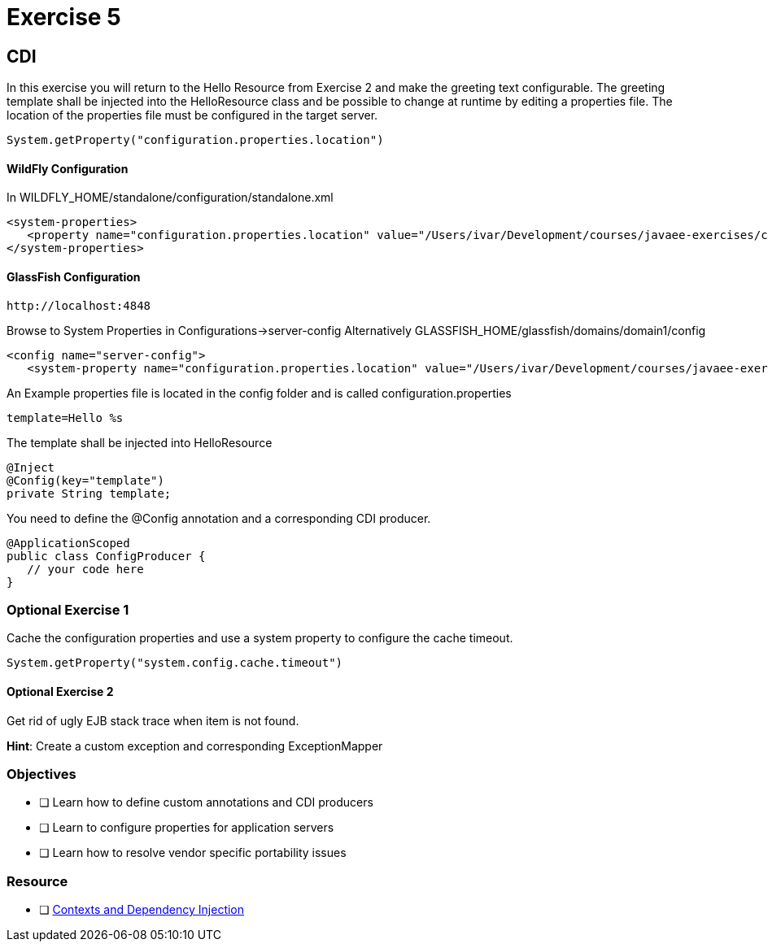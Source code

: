 = Exercise 5

== CDI

In this exercise you will return to the Hello Resource from Exercise 2 and make the greeting text configurable. The greeting template shall be 
injected into the HelloResource class and be possible to change at runtime by editing a properties file.
The location of the properties file must be configured in the target server.

 System.getProperty("configuration.properties.location")

==== WildFly Configuration

In WILDFLY_HOME/standalone/configuration/standalone.xml

 <system-properties>
    <property name="configuration.properties.location" value="/Users/ivar/Development/courses/javaee-exercises/config/configuration.properties"/>
 </system-properties>

==== GlassFish Configuration

 http://localhost:4848

Browse to System Properties in Configurations->server-config
Alternatively
GLASSFISH_HOME/glassfish/domains/domain1/config

 <config name="server-config">
    <system-property name="configuration.properties.location" value="/Users/ivar/Development/courses/javaee-exercises/config/configuration.properties"></system-property>


An Example properties file is located in the config folder and is called configuration.properties

 template=Hello %s

The template shall be injected into HelloResource

 @Inject
 @Config(key="template")
 private String template;

You need to define the @Config annotation and a corresponding CDI producer.
 
 @ApplicationScoped
 public class ConfigProducer {
    // your code here
 }

=== Optional Exercise 1

Cache the configuration properties and use a system property to configure the cache timeout.

 System.getProperty("system.config.cache.timeout")

==== Optional Exercise 2

Get rid of ugly EJB stack trace when item is not found.

*Hint*: Create a custom exception and corresponding ExceptionMapper

=== Objectives

- [ ] Learn how to define custom annotations and CDI producers
- [ ] Learn to configure properties for application servers
- [ ] Learn how to resolve vendor specific portability issues

=== Resource

- [ ] https://docs.oracle.com/javaee/7/tutorial/partcdi.htm#GJBNR[Contexts and Dependency Injection]
